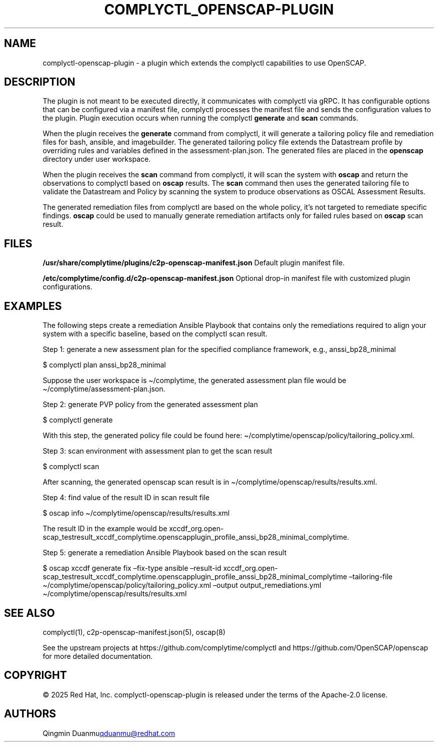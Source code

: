 .\" Automatically generated by Pandoc 3.1.11.1
.\"
.TH "COMPLYCTL_OPENSCAP\-PLUGIN" "7" "July 2025" "Complyctl OpenSCAP Plugin" ""
.SH NAME
complyctl\-openscap\-plugin \- a plugin which extends the complyctl
capabilities to use OpenSCAP.
.SH DESCRIPTION
The plugin is not meant to be executed directly, it communicates with
complyctl via gRPC.
It has configurable options that can be configured via a manifest file,
complyctl processes the manifest file and sends the configuration values
to the plugin.
Plugin execution occurs when running the complyctl \f[B]generate\f[R]
and \f[B]scan\f[R] commands.
.PP
When the plugin receives the \f[B]generate\f[R] command from complyctl,
it will generate a tailoring policy file and remediation files for bash,
ansible, and imagebuilder.
The generated tailoring policy file extends the Datastream profile by
overriding rules and variables defined in the assessment\-plan.json.
The generated files are placed in the \f[B]openscap\f[R] directory under
user workspace.
.PP
When the plugin receives the \f[B]scan\f[R] command from complyctl, it
will scan the system with \f[B]oscap\f[R] and return the observations to
complyctl based on \f[B]oscap\f[R] results.
The \f[B]scan\f[R] command then uses the generated tailoring file to
validate the Datastream and Policy by scanning the system to produce
observations as OSCAL Assessment Results.
.PP
The generated remediation files from complyctl are based on the whole
policy, it\[cq]s not targeted to remediate specific findings.
\f[B]oscap\f[R] could be used to manually generate remediation artifacts
only for failed rules based on \f[B]oscap\f[R] scan result.
.SH FILES
\f[B]/usr/share/complytime/plugins/c2p\-openscap\-manifest.json\f[R]
Default plugin manifest file.
.PP
\f[B]/etc/complytime/config.d/c2p\-openscap\-manifest.json\f[R] Optional
drop\-in manifest file with customized plugin configurations.
.SH EXAMPLES
The following steps create a remediation Ansible Playbook that contains
only the remediations required to align your system with a specific
baseline, based on the complyctl scan result.
.PP
Step 1: generate a new assessment plan for the specified compliance
framework, e.g., anssi_bp28_minimal
.PP
$ complyctl plan anssi_bp28_minimal
.PP
Suppose the user workspace is \[ti]/complytime, the generated assessment
plan file would be \[ti]/complytime/assessment\-plan.json.
.PP
Step 2: generate PVP policy from the generated assessment plan
.PP
$ complyctl generate
.PP
With this step, the generated policy file could be found here:
\[ti]/complytime/openscap/policy/tailoring_policy.xml.
.PP
Step 3: scan environment with assessment plan to get the scan result
.PP
$ complyctl scan
.PP
After scanning, the generated openscap scan result is in
\[ti]/complytime/openscap/results/results.xml.
.PP
Step 4: find value of the result ID in scan result file
.PP
$ oscap info \[ti]/complytime/openscap/results/results.xml
.PP
The result ID in the example would be
xccdf_org.open\-scap_testresult_xccdf_complytime.openscapplugin_profile_anssi_bp28_minimal_complytime.
.PP
Step 5: generate a remediation Ansible Playbook based on the scan result
.PP
$ oscap xccdf generate fix \[en]fix\-type ansible \[en]result\-id
xccdf_org.open\-scap_testresult_xccdf_complytime.openscapplugin_profile_anssi_bp28_minimal_complytime
\[en]tailoring\-file
\[ti]/complytime/openscap/policy/tailoring_policy.xml \[en]output
output_remediations.yml \[ti]/complytime/openscap/results/results.xml
.SH SEE ALSO
complyctl(1), c2p\-openscap\-manifest.json(5), oscap(8)
.PP
See the upstream projects at https://github.com/complytime/complyctl and
https://github.com/OpenSCAP/openscap for more detailed documentation.
.SH COPYRIGHT
© 2025 Red Hat, Inc.\ complyctl\-openscap\-plugin is released under the
terms of the Apache\-2.0 license.
.SH AUTHORS
Qingmin Duanmu\c
.MT qduanmu@redhat.com
.ME \c.
